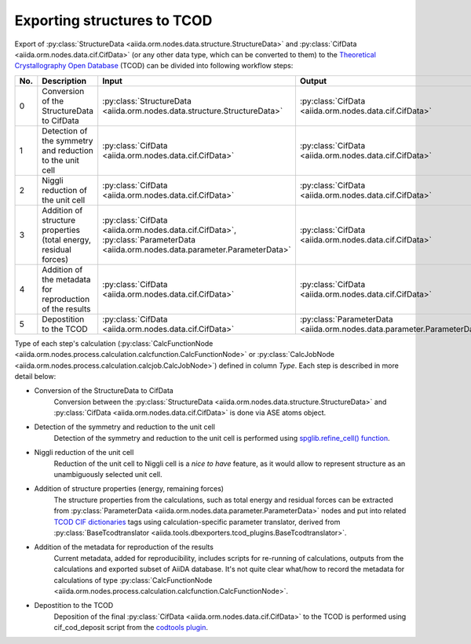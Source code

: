 Exporting structures to TCOD
----------------------------

Export of
:py:class:`StructureData <aiida.orm.nodes.data.structure.StructureData>` and
:py:class:`CifData <aiida.orm.nodes.data.cif.CifData>` (or any other data type,
which can be converted to them) to the
`Theoretical Crystallography Open Database`_ (TCOD) can be divided into
following workflow steps:

=== =============================== ========================================================================= ========================================================================= ====== =================
No. Description                     Input                                                                     Output                                                                    Type   Implemented?
=== =============================== ========================================================================= ========================================================================= ====== =================
0   Conversion of the StructureData :py:class:`StructureData <aiida.orm.nodes.data.structure.StructureData>`  :py:class:`CifData <aiida.orm.nodes.data.cif.CifData>`                           Inline \+
    to CifData
1   Detection of the symmetry and   :py:class:`CifData <aiida.orm.nodes.data.cif.CifData>`                    :py:class:`CifData <aiida.orm.nodes.data.cif.CifData>`                           Inline \+
    reduction to the unit cell
2   Niggli reduction of the unit    :py:class:`CifData <aiida.orm.nodes.data.cif.CifData>`                    :py:class:`CifData <aiida.orm.nodes.data.cif.CifData>`                           Inline ---
    cell
3   Addition of structure           :py:class:`CifData <aiida.orm.nodes.data.cif.CifData>`,                   :py:class:`CifData <aiida.orm.nodes.data.cif.CifData>`                           Inline PW and CP
    properties (total energy,       :py:class:`ParameterData <aiida.orm.nodes.data.parameter.ParameterData>`
    residual forces)
4   Addition of the metadata for    :py:class:`CifData <aiida.orm.nodes.data.cif.CifData>`                    :py:class:`CifData <aiida.orm.nodes.data.cif.CifData>`                           Inline ~
    reproduction of the results
5   Depostition to the TCOD         :py:class:`CifData <aiida.orm.nodes.data.cif.CifData>`                    :py:class:`ParameterData <aiida.orm.nodes.data.parameter.ParameterData>`         Job    \+
=== =============================== ========================================================================= ========================================================================= ====== =================

Type of each step's calculation
(:py:class:`CalcFunctionNode <aiida.orm.nodes.process.calculation.calcfunction.CalcFunctionNode>`
or :py:class:`CalcJobNode <aiida.orm.nodes.process.calculation.calcjob.CalcJobNode>`)
defined in column *Type*. Each step is described in more detail below:

* Conversion of the StructureData to CifData
    Conversion between the
    :py:class:`StructureData <aiida.orm.nodes.data.structure.StructureData>` and
    :py:class:`CifData <aiida.orm.nodes.data.cif.CifData>` is done via
    ASE atoms object.
* Detection of the symmetry and reduction to the unit cell
    Detection of the symmetry and reduction to the unit cell is performed
    using `spglib.refine_cell() function`_.
* Niggli reduction of the unit cell
    Reduction of the unit cell to Niggli cell is a *nice to have* feature,
    as it would allow to represent structure as an unambiguously selected
    unit cell.
* Addition of structure properties (energy, remaining forces)
    The structure properties from the calculations, such as total energy
    and residual forces can be extracted from
    :py:class:`ParameterData <aiida.orm.nodes.data.parameter.ParameterData>`
    nodes and put into related `TCOD CIF dictionaries`_ tags using
    calculation-specific parameter translator, derived from
    :py:class:`BaseTcodtranslator <aiida.tools.dbexporters.tcod_plugins.BaseTcodtranslator>`.
* Addition of the metadata for reproduction of the results
    Current metadata, added for reproducibility, includes scripts for
    re-running of calculations, outputs from the calculations and exported
    subset of AiiDA database. It's not quite clear what/how to record the
    metadata for calculations of type
    :py:class:`CalcFunctionNode <aiida.orm.nodes.process.calculation.calcfunction.CalcFunctionNode>`.
* Depostition to the TCOD
    Deposition of the final
    :py:class:`CifData <aiida.orm.nodes.data.cif.CifData>` to the TCOD is
    performed using cif_cod_deposit script from the `codtools plugin`_.

.. _Theoretical Crystallography Open Database: http://www.crystallography.net/tcod/
.. _spglib.refine_cell() function: https://atztogo.github.io/spglib/python-spglib.html#refine-cell
.. _TCOD CIF dictionaries: http://www.crystallography.net/tcod/cif/dictionaries/
.. _codtools plugin: https://github.com/aiidateam/aiida-codtools
